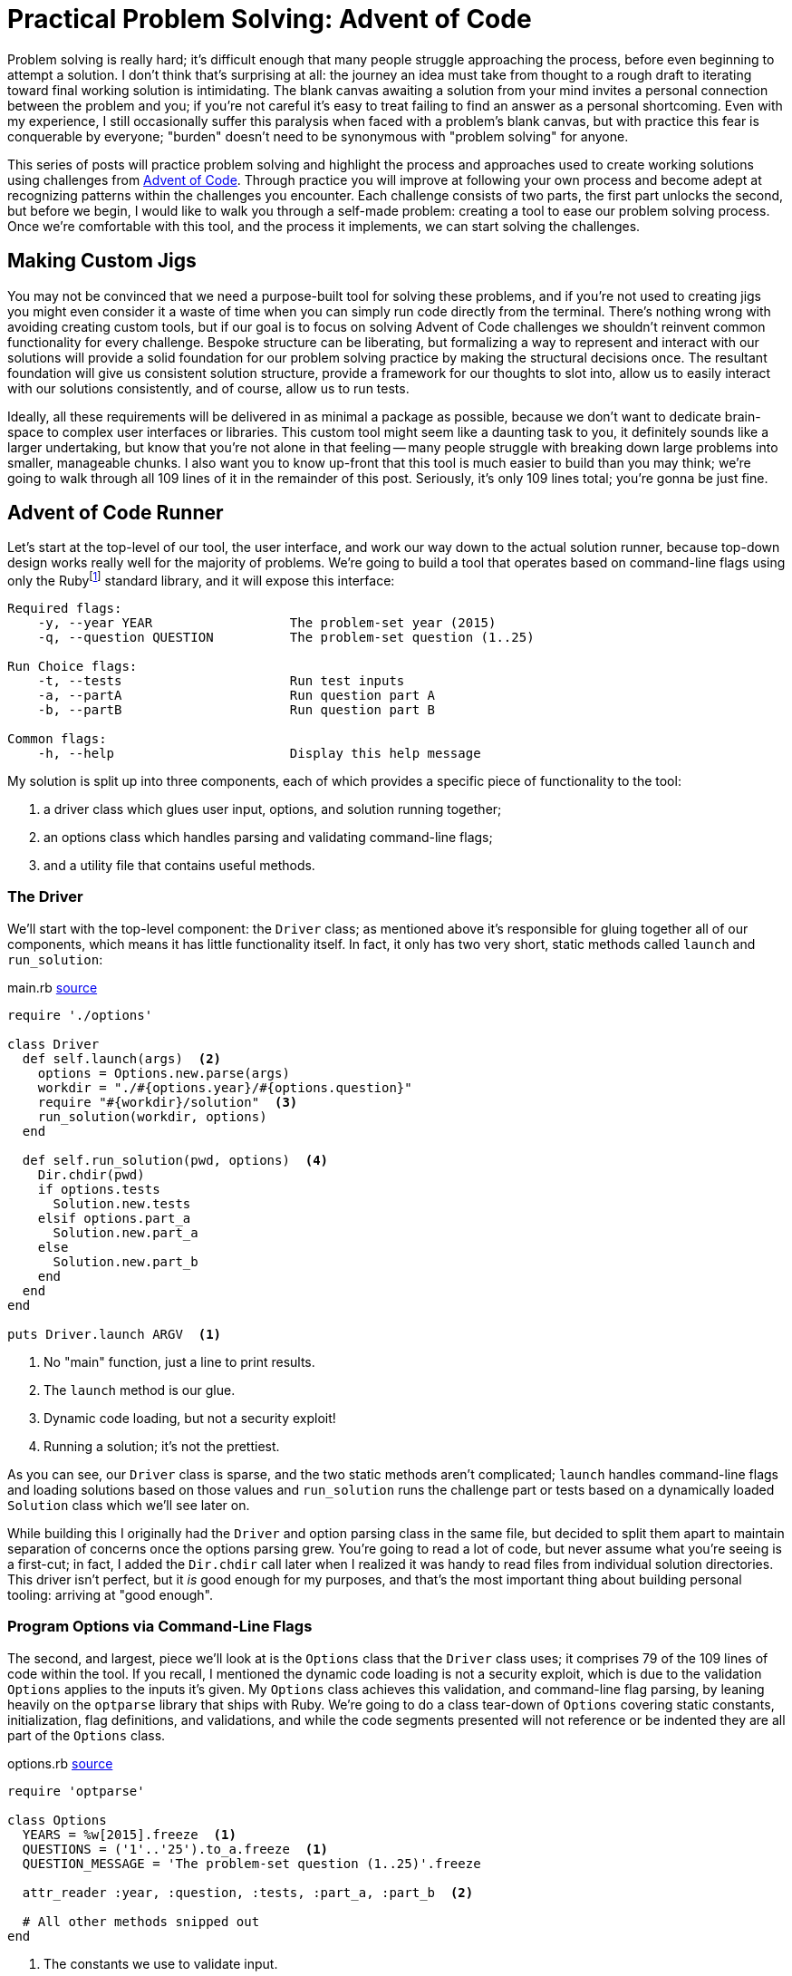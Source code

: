 = Practical Problem Solving: Advent of Code
:page-layout: post
:page-date: 2020-02-12 22:06:27 -0800
:page-tags: [practical-problem-solving, advent-of-code, ruby]
:aoc-link: https://adventofcode.com/
:blob-base-url: https://github.com/tinychameleon/advent-of-code/blob/a8141af2967b4c82fa39c2e14ab829c8c37858b9
:page-series: pps-aoc

Problem solving is really hard; it's difficult enough that many people struggle approaching the process, before even beginning to attempt a solution.
I don't think that's surprising at all: the journey an idea must take from thought to a rough draft to iterating toward final working solution is intimidating.
The blank canvas awaiting a solution from your mind invites a personal connection between the problem and you; if you're not careful it's easy to treat failing to find an answer as a personal shortcoming.
Even with my experience, I still occasionally suffer this paralysis when faced with a problem's blank canvas, but with practice this fear is conquerable by everyone; "burden" doesn't need to be synonymous with "problem solving" for anyone.

This series of posts will practice problem solving and highlight the process and approaches used to create working solutions using challenges from {aoc-link}[Advent of Code].
Through practice you will improve at following your own process and become adept at recognizing patterns within the challenges you encounter.
Each challenge consists of two parts, the first part unlocks the second, but before we begin, I would like to walk you through a self-made problem: creating a tool to ease our problem solving process.
Once we're comfortable with this tool, and the process it implements, we can start solving the challenges.

== Making Custom Jigs
You may not be convinced that we need a purpose-built tool for solving these problems, and if you're not used to creating jigs you might even consider it a waste of time when you can simply run code directly from the terminal.
There's nothing wrong with avoiding creating custom tools, but if our goal is to focus on solving Advent of Code challenges we shouldn't reinvent common functionality for every challenge.
Bespoke structure can be liberating, but formalizing a way to represent and interact with our solutions will provide a solid foundation for our problem solving practice by making the structural decisions once.
The resultant foundation will give us consistent solution structure, provide a framework for our thoughts to slot into, allow us to easily interact with our solutions consistently, and of course, allow us to run tests.

Ideally, all these requirements will be delivered in as minimal a package as possible, because we don't want to dedicate brain-space to complex user interfaces or libraries.
This custom tool might seem like a daunting task to you, it definitely sounds like a larger undertaking, but know that you're not alone in that feeling -- many people struggle with breaking down large problems into smaller, manageable chunks.
I also want you to know up-front that this tool is much easier to build than you may think; we're going to walk through all 109 lines of it in the remainder of this post.
Seriously, it's only 109 lines total; you're gonna be just fine.

== Advent of Code Runner
Let's start at the top-level of our tool, the user interface, and work our way down to the actual solution runner, because top-down design works really well for the majority of problems.
We're going to build a tool that operates based on command-line flags using only the Rubyfootnote:[I'm using Ruby 2.6.5] standard library, and it will expose this interface:
----
Required flags:
    -y, --year YEAR                  The problem-set year (2015)
    -q, --question QUESTION          The problem-set question (1..25)

Run Choice flags:
    -t, --tests                      Run test inputs
    -a, --partA                      Run question part A
    -b, --partB                      Run question part B

Common flags:
    -h, --help                       Display this help message
----
My solution is split up into three components, each of which provides a specific piece of functionality to the tool:

. a driver class which glues user input, options, and solution running together;
. an options class which handles parsing and validating command-line flags;
. and a utility file that contains useful methods.

=== The Driver
We'll start with the top-level component: the `Driver` class; as mentioned above it's responsible for gluing together all of our components, which means it has little functionality itself.
In fact, it only has two very short, static methods called `launch` and `run_solution`:

.main.rb {blob-base-url}/main.rb[source]
[source,ruby]
----
require './options'

class Driver
  def self.launch(args)  <2>
    options = Options.new.parse(args)
    workdir = "./#{options.year}/#{options.question}"
    require "#{workdir}/solution"  <3>
    run_solution(workdir, options)
  end

  def self.run_solution(pwd, options)  <4>
    Dir.chdir(pwd)
    if options.tests
      Solution.new.tests
    elsif options.part_a
      Solution.new.part_a
    else
      Solution.new.part_b
    end
  end
end

puts Driver.launch ARGV  <1>
----
<1> No "main" function, just a line to print results.
<2> The `launch` method is our glue.
<3> Dynamic code loading, but not a security exploit!
<4> Running a solution; it's not the prettiest.

As you can see, our `Driver` class is sparse, and the two static methods aren't complicated; `launch` handles command-line flags and loading solutions based on those values and `run_solution` runs the challenge part or tests based on a dynamically loaded `Solution` class which we'll see later on.

While building this I originally had the `Driver` and option parsing class in the same file, but decided to split them apart to maintain separation of concerns once the options parsing grew.
You're going to read a lot of code, but never assume what you're seeing is a first-cut; in fact, I added the `Dir.chdir` call later when I realized it was handy to read files from individual solution directories.
This driver isn't perfect, but it _is_ good enough for my purposes, and that's the most important thing about building personal tooling: arriving at "good enough".

=== Program Options via Command-Line Flags
The second, and largest, piece we'll look at is the `Options` class that the `Driver` class uses; it comprises 79 of the 109 lines of code within the tool.
If you recall, I mentioned the dynamic code loading is not a security exploit, which is due to the validation `Options` applies to the inputs it's given.
My `Options` class achieves this validation, and command-line flag parsing, by leaning heavily on the `optparse` library that ships with Ruby.
We're going to do a class tear-down of `Options` covering static constants, initialization, flag definitions, and validations, and while the code segments presented will not reference or be indented they are all part of the `Options` class.

.options.rb {blob-base-url}/options.rb#L3[source]
[source,ruby]
----
require 'optparse'

class Options
  YEARS = %w[2015].freeze  <1>
  QUESTIONS = ('1'..'25').to_a.freeze  <1>
  QUESTION_MESSAGE = 'The problem-set question (1..25)'.freeze

  attr_reader :year, :question, :tests, :part_a, :part_b  <2>

  # All other methods snipped out
end
----
<1> The constants we use to validate input.
<2> Some reader properties we use in `Driver`.

You can see that the basic structure of the constants in this class is rather simple: we just create groups of allowed values to eventually pass into the `OptionParser` class.footnote:[Ruby is dynamic and calling `freeze` on an object stops it from changing.]

.options.rb {blob-base-url}/options.rb#L10[source]
[source,ruby]
----
def initialize
  @tests = @part_a = @part_b = false

  @parser = OptionParser.new do |opt|
    required_flags(opt)
    choice_flags(opt)
    common_flags(opt)
  end
end
----
The initialization of the `Options` class should be easy to understand: explicitly give the read-only attributes we defined their initial values, create a new `OptionParser` instance and set up different types of flags on it.
Our required flag set-up is a bit more interesting because I set up validation to avoid security issues in the `Driver` class; don't expect anything too amazing though, `OptionParser` makes it trivial.

.options.rb {blob-base-url}/options.rb#L20[source]
[source,ruby]
----
def required_flags(opt)
  opt.separator "\nRequired flags:"  <1>

  year_msg = "The problem-set year (#{YEARS.join ', '})"
  opt.on('-y', '--year YEAR', YEARS, year_msg) { |y| @year = y }  <2>

  opt.on('-q', '--question QUESTION', QUESTIONS, QUESTION_MESSAGE) do |q|  <3>
    @question = q
  end
end
----
<1> This is how I get those nice headings in the help text.
<2> The `YEARS` argument in the 3^rd^ position acts as a set of allowed values.
<3> Mixing `do ... end` and `{ ... }` blocks. Whoops.

At this point you might be thinking, "I don't think I could come up with this option-parser code so easily...", but you would be selling yourself short.
The fact you don't know what the arguments to `on` are doesn't matter, because those kinds of detail are more about familiarity than problem solving.
In case you really want to know, the positional arguments mean the following things:

. short flag,
. long flag with optional or mandatory value,
. allowed flag values,
. help message,
. and assignment block.

If you attempt building a personal tool in the future, make sure you refrain from judging your progress by how much time that first attempt takes.

.options.rb {blob-base-url}/options.rb#L31[source]
[source,ruby]
----
def choice_flags(opt)
  opt.separator "\nRun Choice flags:"
  opt.on('-t', '--tests', 'Run test inputs') { @tests = true }
  opt.on('-a', '--partA', 'Run question part A') { @part_a = true }
  opt.on('-b', '--partB', 'Run question part B') { @part_b = true }
end
----
You should be able to speed-read the `choice_flags` method at this point because it's basically the same thing as the `required_flags` method, but with less going on.
This method is important though, because it's setting up our run choice flags for tests and the two parts of each challenge.

.options.rb {blob-base-url}/options.rb#38[source]
[source,ruby]
----
def common_flags(opt)
  opt.separator "\nCommon flags:"
  opt.on_tail('-h', '--help', 'Display this help message') do  <1>
    puts @parser  <2>
    exit
  end
end
----
<1> A nifty trick to add the help flags last by using `on_tail`.
<2> The usage statement is output by printing the parser itself.

My `common_flags` implementation should be equally easy to understand; hopefully your confidence in reading Ruby and understanding the tool is increasing.
I think the critical realization you should be working toward is that solutions don't have to be fancy, and actually, I prefer these boring solutions because they require less brain-space.
There's only four small methods remaining in this class, and three of them are related to validating input, so lets look at `parse` first since it's used by the `Driver` class.

.options.rb {blob-base-url}/options.rb#L46[source]
[source,ruby]
----
def parse(args)
  parse_or_fail(args)
  validate_mandatory_flags
  validate_run_flags
  self  <1>
end
----
<1> Another neat trick to allow method chaining.

Very little about `parse` can be considered intriguing and that's exactly how I like my methods: unimaginatively boring.
The remaining methods are all about validating input and producing decent error messages, which is a task many people choose to avoid when creating their own tools.
I think it's important to always handle errors in a graceful manner because firstly, it helps me in the future, and secondly, it allows me practice at solving error cases for more important code-bases I work within.

.options.rb {blob-base-url}/options.rb#L55[source]
[source,ruby]
----
def parse_or_fail(args)
  @parser.parse!(args)
rescue OptionParser::MissingArgument, OptionParser::InvalidArgument => e  <1>
  puts e
  puts "\n", @parser
  exit 1
end
----
<1> Ruby eliminates a level of nesting by allowing `rescue` at the `def` level.

Essentially, all `parse_or_fail` does is ask the `OptionParser` instance to parse the given arguments and print out our help message if there is a failure of any kind.

.options.rb {blob-base-url}/options.rb#L63[source]
[source,ruby]
----
def validate_mandatory_flags
  return unless @year.nil? || @question.nil?  <1>

  puts "Both the --year and --question flags must be specified\n\n"
  puts @parser
  exit 2
end
----
<1> Ruby's conditional modifier syntax is excellent for terse expressions.

The `validate_mandatory_flags` method just checks that year and question flags are both provided and prints a nice error message otherwise.

.options.rb {blob-base-url}/options.rb#L71[source]
[source,ruby]
----
def validate_run_flags
  active = [@tests, @part_a, @part_b].map { |b| b ? 1 : 0 }.sum  <1>
  return unless active != 1

  puts "Exactly one of --tests, --part_a, or --part_b must be specified\n\n"
  puts @parser
  exit 3
end
----
<1> `sum` is called on the result of `map` not on the block.

The one tricky thing about `validate_run_flags` is how I've decided to verify only one is given by taking the sum of boolean values converted into a 0 or 1.
That way any result not equal to 1 implies that zero or more than one of the flags were passed to the program.
With that, we're done looking at the `Options` class, so it might be a good time to take a break, maybe grab a drink.

=== Testing Utilities
Well now, `Options` was quite a trek, so as a cool-down let's think about how we can implement tests for our challenge solutions without having to learn a full testing library.
Keeping the tests alongside the solution code is important to me to minimize context switching while problem solving, and while Ruby does have many good production-ready testing frameworks, they're all too verbose for our purposes here.
May I present to you, a nano-framework for testing consisting of a single `assert` method:

.utils.rb {blob-base-url}/utils.rb[source]
[source,ruby]
----
class AssertionFailure < RuntimeError; end

def assert(got, want)
  return if got == want

  raise AssertionFailure, "Got #{got.inspect}, want #{want.inspect}"
end
----
Now this method doesn't have a lot of the niceties that you expect, it's the definition of bare-bones; no beautiful test output, no back-tracking to find the correct line numbers, nothing.
Raising an exception will point out the failing test immediately above the message output, and there's no brain-space wasted to learn anything: just call `assert` a bunch of times and keep going.

=== Solution Template
The final piece of our tool is a completely separate piece of not-quite-code, which resides in a `.template` file, because no one likes rewriting the same boilerplate.
Not very exciting, right?
I think it's an important piece of tooling, since you can simply `cp` it into the correct position and immediately begin work on a new challenge with almost zero friction.
The solution interface is laid out for us without needing to ever think about it again.

.solution.rb.template {blob-base-url}/solution.rb.template[source]
[source,ruby]
----
require './utils'

class Solution
  def tests
    assert true, true
    :ok
  end

  def part_a
    raise NotImplementedError
  end

  def part_b
    raise NotImplementedError
  end

  private

  def solve_a(input)
    raise NotImplementedError
  end

  def solve_b(input)
    raise NotImplementedError
  end
end
----

Explaining each part of this tool makes it seem much larger than 109 lines, but I want to show how low the barrier to entry is for creating personal tools and problem solving.
This tool leans heavily on the Ruby standard library and that's perfectly okay, better even, than building everything from scratch because you know that the standard libraries work.

Without much fanfare we've built a fully functional program to help us as we begin attempting Advent of Code challenges and I think that's pretty great.
You don't need perfect code to create useful things, you don't need fancy algorithms, you don't need advanced mathematics, all you need is a bit of patience and the desire to learn.

== Code Style & Static Analysis
I've glossed over static analysis tools so far even though they are a major component of most projects because for personal tools you really don't need any of them.
However, I find it much easier to learn languages with a decent code style tool, so for the Advent of Code challenges I've used https://www.rubocop.org[Rubocop].

It ships with fairly decent defaults for most projects, but for my purposes some of those defaults are unacceptable and will need tweaking.
The YAML configuration Rubocop uses is very legible and since I prefer to comment styling rules, I will simply reproduce the file below and avoid unnecessary explanations.

..rubocop.yml {blob-base-url}/.rubocopy.yml[source]
[source,yaml]
----
# For tests, having braces around the expected value helps
# with clarity:
#
#   assert solve('question'), { a: [1, 2, 3] }
#
Style/BracesAroundHashParameters:
  Enabled: false

# Documentation on classes is great, if this were a realistic
# production product.
Style/Documentation:
  Enabled: false

# Frozen-by-default string literals are also great in production
# products; but the magic comment detracts from solutions.
Style/FrozenStringLiteralComment:
  Enabled: false

# While this metric can be useful for other methods, it will report
# failures for our testing methods.
Metrics/AbcSize:
  Enabled: false

# We want our test methods to be self-contained, so we can simply exclude
# them from method length checks.
Metrics/MethodLength:
  ExcludedMethods:
    - tests
----
You should always consider the default configuration of any external tool you use for projects because your motivation is more important than obeying every default someone else has decided to ship.
It's impossible for defaults, no matter how reasonable, to be correct for every project, so don't feel bad for changing them.

== Tools are Important
Hopefully you made it through unscathed, with new appreciation for tools and how easy it can be to create them.
Every profession has tools-of-the-trade and as software developers, or even software enthusiasts, we're in the lucky position of being able to easily invent tools for any situation we face.
I think it helps to reflect on how impossible creating tools like the solution runner above is for so many other professions; it's kind of a software superpower.

Next time, we're going to dive into the first Advent of Code challenge.
